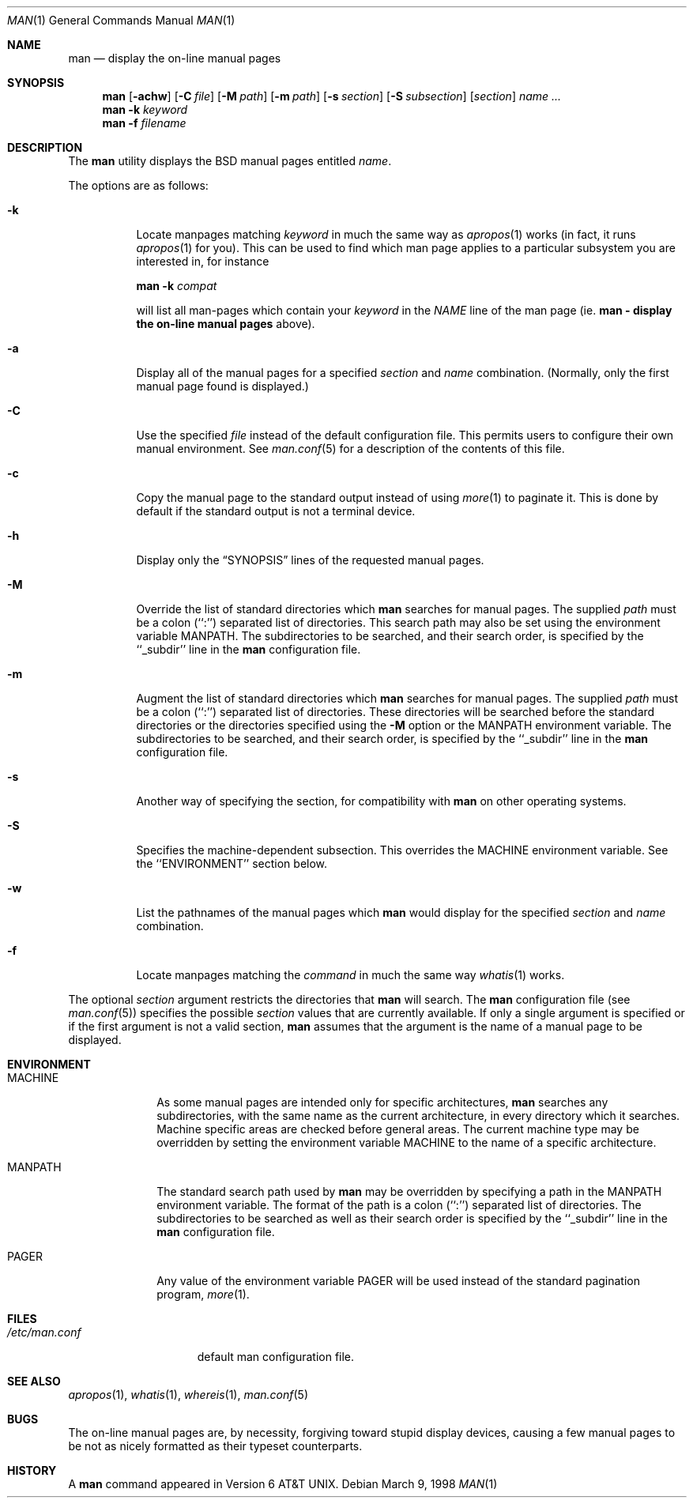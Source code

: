 .\"	$OpenBSD: man.1,v 1.6 1998/07/20 01:15:24 deraadt Exp $
.\"
.\" Copyright (c) 1989, 1990, 1993
.\"	The Regents of the University of California.  All rights reserved.
.\"
.\" Redistribution and use in source and binary forms, with or without
.\" modification, are permitted provided that the following conditions
.\" are met:
.\" 1. Redistributions of source code must retain the above copyright
.\"    notice, this list of conditions and the following disclaimer.
.\" 2. Redistributions in binary form must reproduce the above copyright
.\"    notice, this list of conditions and the following disclaimer in the
.\"    documentation and/or other materials provided with the distribution.
.\" 3. All advertising materials mentioning features or use of this software
.\"    must display the following acknowledgement:
.\"	This product includes software developed by the University of
.\"	California, Berkeley and its contributors.
.\" 4. Neither the name of the University nor the names of its contributors
.\"    may be used to endorse or promote products derived from this software
.\"    without specific prior written permission.
.\"
.\" THIS SOFTWARE IS PROVIDED BY THE REGENTS AND CONTRIBUTORS ``AS IS'' AND
.\" ANY EXPRESS OR IMPLIED WARRANTIES, INCLUDING, BUT NOT LIMITED TO, THE
.\" IMPLIED WARRANTIES OF MERCHANTABILITY AND FITNESS FOR A PARTICULAR PURPOSE
.\" ARE DISCLAIMED.  IN NO EVENT SHALL THE REGENTS OR CONTRIBUTORS BE LIABLE
.\" FOR ANY DIRECT, INDIRECT, INCIDENTAL, SPECIAL, EXEMPLARY, OR CONSEQUENTIAL
.\" DAMAGES (INCLUDING, BUT NOT LIMITED TO, PROCUREMENT OF SUBSTITUTE GOODS
.\" OR SERVICES; LOSS OF USE, DATA, OR PROFITS; OR BUSINESS INTERRUPTION)
.\" HOWEVER CAUSED AND ON ANY THEORY OF LIABILITY, WHETHER IN CONTRACT, STRICT
.\" LIABILITY, OR TORT (INCLUDING NEGLIGENCE OR OTHERWISE) ARISING IN ANY WAY
.\" OUT OF THE USE OF THIS SOFTWARE, EVEN IF ADVISED OF THE POSSIBILITY OF
.\" SUCH DAMAGE.
.\"
.\"     @(#)man.1	8.2 (Berkeley) 1/2/94
.\"
.Dd March 9, 1998
.Dt MAN 1
.Os
.Sh NAME
.Nm man
.Nd display the on-line manual pages
.Sh SYNOPSIS
.Nm man
.Op Fl achw
.Op Fl C Ar file
.Op Fl M Ar path
.Op Fl m Ar path
.Op Fl s Ar section
.Op Fl S Ar subsection
.Op Ar section
.Ar name Ar ...
.Nm man
.Fl k Ar keyword
.Nm man
.Fl f Ar filename
.Sh DESCRIPTION
The
.Nm man
utility
displays the
.Bx
manual pages entitled
.Ar name .
.Pp
The options are as follows:
.Bl -tag -width indent
.It Fl k
Locate manpages matching
.Ar keyword
in much the same way as
.Xr apropos 1
works (in fact, it runs
.Xr apropos 1
for you).
This can be used to find which man page applies to a particular subsystem
you are interested in, for instance
.Pp
.Nm man Fl k Em compat
.Pp
will list all man-pages which contain your
.Ar keyword
in the
.Em NAME
line of the man page
(ie.
.Em Nm man - display the on-line manual pages
above).
.It Fl a
Display all of the manual pages for a specified
.Ar section
and
.Ar name
combination.
(Normally, only the first manual page found is displayed.)
.It Fl C
Use the specified 
.Ar file
instead of the default configuration file.
This permits users to configure their own manual environment.
See
.Xr man.conf 5
for a description of the contents of this file.
.It Fl c
Copy the manual page to the standard output instead of using
.Xr more 1
to paginate it.
This is done by default if the standard output is not a terminal device.
.It Fl h
Display only the
.Dq Tn SYNOPSIS
lines of the requested manual pages.
.It Fl M
Override the list of standard directories which
.Nm man
searches for manual pages.
The supplied
.Ar path
must be a colon (``:'') separated list of directories.
This search path may also be set using the environment variable
.Ev MANPATH .
The subdirectories to be searched, and their search order,
is specified by the ``_subdir'' line in the
.Nm man
configuration file.
.It Fl m
Augment the list of standard directories which
.Nm man
searches for manual pages.
The supplied
.Ar path
must be a colon (``:'') separated list of directories.
These directories will be searched before the standard directories or
the directories specified using the
.Fl M
option or the
.Ev MANPATH
environment variable.
The subdirectories to be searched, and their search order,
is specified by the ``_subdir'' line in the
.Nm man
configuration file.
.It Fl s
Another way of specifying the section, for compatibility with
.Nm man
on other operating systems.
.It Fl S
Specifies the machine-dependent subsection.  This overrides the
.Ev MACHINE
environment variable.  See the ``ENVIRONMENT'' section below.
.It Fl w
List the pathnames of the manual pages which
.Nm man
would display for the specified
.Ar section
and
.Ar name
combination.
.It Fl f
Locate manpages matching the
.Ar command
in much the same way
.Xr whatis 1
works.
.El
.Pp
The optional
.Ar section
argument restricts the directories that
.Nm man
will search.
The
.Nm man
configuration file (see
.Xr man.conf 5 )
specifies the possible
.Ar section
values that are currently available.
If only a single argument is specified or if the first argument is
not a valid section,
.Nm man
assumes that the argument is the name of a manual page to be displayed.
.Sh ENVIRONMENT
.Bl -tag -width MANPATHX
.It Ev MACHINE
As some manual pages are intended only for specific architectures,
.Nm man
searches any subdirectories,
with the same name as the current architecture,
in every directory which it searches.
Machine specific areas are checked before general areas.
The current machine type may be overridden by setting the environment
variable
.Ev MACHINE
to the name of a specific architecture.
.It Ev MANPATH
The standard search path used by
.Nm man
may be overridden by specifying a path in the
.Ev MANPATH
environment
variable.
The format of the path is a colon (``:'') separated list of directories.
The subdirectories to be searched as well as their search order
is specified by the ``_subdir'' line in the
.Nm man
configuration file.
.It Ev PAGER
Any value of the environment variable
.Ev PAGER
will be used instead of the standard pagination program,
.Xr more 1 .
.El
.Sh FILES
.Bl -tag -width /etc/man.conf -compact
.It Pa /etc/man.conf
default man configuration file.
.El
.Sh SEE ALSO
.Xr apropos 1 ,
.Xr whatis 1 ,
.Xr whereis 1 ,
.Xr man.conf 5
.Sh BUGS
The on-line manual pages are, by necessity, forgiving toward stupid
display devices, causing a few manual pages to be not as nicely formatted
as their typeset counterparts.
.Sh HISTORY
A
.Nm
command appeared in
.At v6 .
